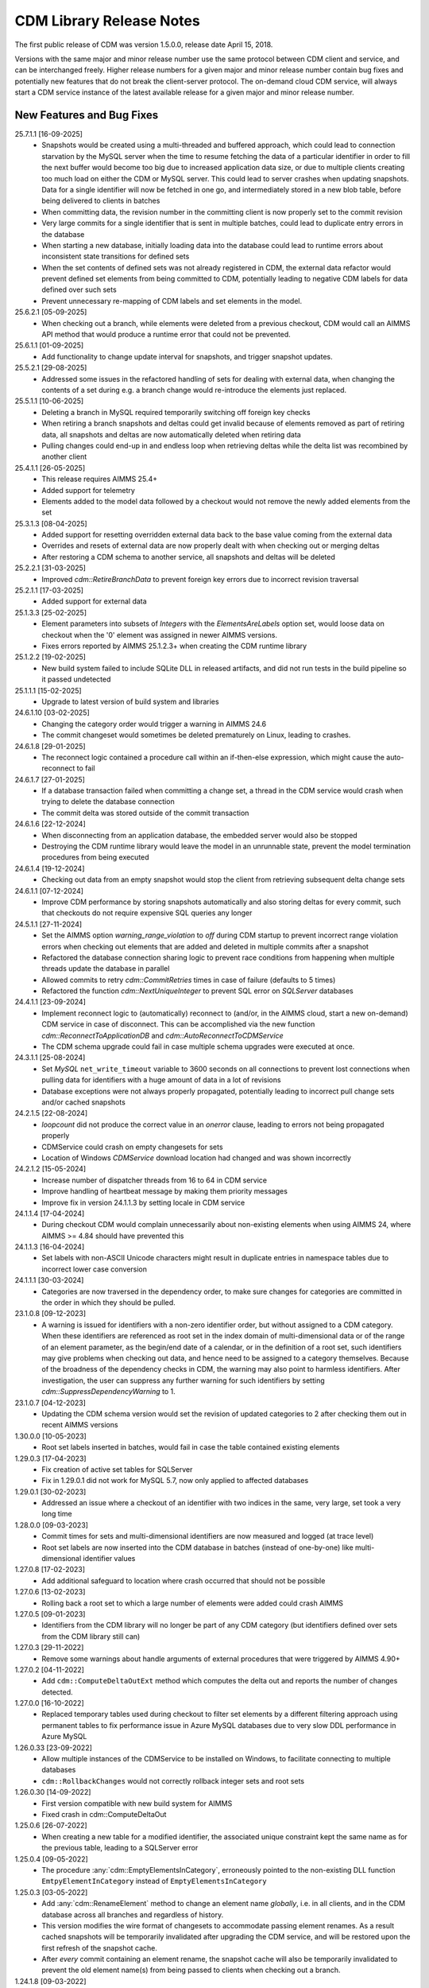 CDM Library Release Notes
**************************

The first public release of CDM was version 1.5.0.0, release date April 15, 2018. 

Versions with the same major and minor release number use the same protocol between CDM client and service, and can be interchanged freely. Higher release numbers for a given major and minor release number contain bug fixes and potentially new features that do not break the client-server protocol. The on-demand cloud CDM service, will always start a CDM service instance of the latest available release for a given major and minor release number.

New Features and Bug Fixes
--------------------------
25.7.1.1 [16-09-2025]
	- Snapshots would be created using a multi-threaded and buffered approach, which could lead to connection starvation by the MySQL server when the time to resume fetching the data of a particular identifier in order to fill the next buffer would become too big due to increased application data size, or due to multiple clients creating too much load on either the CDM or MySQL server. This could lead to server crashes when updating snapshots. Data for a single identifier will now be fetched in one go, and intermediately stored in a new blob table, before being delivered to clients in batches
	- When committing data, the revision number in the committing client is now properly set to the commit revision
	- Very large commits for a single identifier that is sent in multiple batches, could lead to duplicate entry errors in the database
	- When starting a new database, initially loading data into the database could lead to runtime errors about inconsistent state transitions for defined sets
	- When the set contents of defined sets was not already registered in CDM, the external data refactor would prevent defined set elements from being committed to CDM, potentially leading to negative CDM labels for data defined over such sets
	- Prevent unnecessary re-mapping of CDM labels and set elements in the model.
	
	
25.6.2.1 [05-09-2025]
	- When checking out a branch, while elements were deleted from a previous checkout, CDM would call an AIMMS API method that would produce a runtime error that could not be prevented.
	
25.6.1.1 [01-09-2025]
	- Add functionality to change update interval for snapshots, and trigger snapshot updates.
	
25.5.2.1 [29-08-2025]
	- Addressed some issues in the refactored handling of sets for dealing with external data, when changing the contents of a set during e.g. a branch change would re-introduce the elements just replaced.

25.5.1.1 [10-06-2025]
	- Deleting a branch in MySQL required temporarily switching off foreign key checks
	- When retiring a branch snapshots and deltas could get invalid because of elements removed as part of retiring data, all snapshots and deltas are now automatically deleted when retiring data
	- Pulling changes could end-up in and endless loop when retrieving deltas while the delta list was recombined by another client
	
25.4.1.1 [26-05-2025]
	- This release requires AIMMS 25.4+
	- Added support for telemetry
	- Elements added to the model data followed by a checkout would not remove the newly added elements from the set

25.3.1.3 [08-04-2025]
	- Added support for resetting overridden external data back to the base value coming from the external data
	- Overrides and resets of external data are now properly dealt with when checking out or merging deltas
	- After restoring a CDM schema to another service, all snapshots and deltas will be deleted

25.2.2.1 [31-03-2025]
	- Improved `cdm::RetireBranchData` to prevent foreign key errors due to incorrect revision traversal
	
25.2.1.1 [17-03-2025]
	- Added support for external data
	
25.1.3.3 [25-02-2025]
	- Element parameters into subsets of `Integers` with the `ElementsAreLabels` option set, would loose data on checkout when the '0' element was assigned in newer AIMMS versions.
	- Fixes errors reported by AIMMS 25.1.2.3+ when creating the CDM runtime library

25.1.2.2 [19-02-2025]
	- New build system failed to include SQLite DLL in released artifacts, and did not run tests in the build pipeline so it passed undetected

25.1.1.1 [15-02-2025]
	- Upgrade to latest version of build system and libraries

24.6.1.10 [03-02-2025]
	- Changing the category order would trigger a warning in AIMMS 24.6
	- The commit changeset would sometimes be deleted prematurely on Linux, leading to crashes.

24.6.1.8 [29-01-2025]
	- The reconnect logic contained a procedure call within an if-then-else expression, which might cause the auto-reconnect to fail

24.6.1.7 [27-01-2025]
	- If a database transaction failed when committing a change set, a thread in the CDM service would crash when trying to delete the database connection
	- The commit delta was stored outside of the commit transaction

24.6.1.6 [22-12-2024]
	- When disconnecting from an application database, the embedded server would also be stopped
	- Destroying the CDM runtime library would leave the model in an unrunnable state, prevent the model termination procedures from being executed
	
24.6.1.4 [19-12-2024]
	- Checking out data from an empty snapshot would stop the client from retrieving subsequent delta change sets
	
24.6.1.1 [07-12-2024]
	- Improve CDM performance by storing snapshots automatically and also storing deltas for every commit, such that checkouts do not require expensive SQL queries any longer
	
24.5.1.1 [27-11-2024]
	- Set the AIMMS option `warning_range_violation` to `off` during CDM startup to prevent incorrect range violation errors when checking out elements that are added and deleted in multiple commits after a snapshot
	- Refactored the database connection sharing logic to prevent race conditions from happening when multiple threads update the database in parallel
	- Allowed commits to retry `cdm::CommitRetries` times in case of failure (defaults to 5 times)
	- Refactored the function `cdm::NextUniqueInteger` to prevent SQL error on `SQLServer` databases

24.4.1.1 [23-09-2024]
	- Implement reconnect logic to (automatically) reconnect to (and/or, in the AIMMS cloud, start a new on-demand) CDM service in case of disconnect. This can be accomplished via the new function `cdm::ReconnectToApplicationDB` and `cdm::AutoReconnectToCDMService`
	- The CDM schema upgrade could fail in case multiple schema upgrades were executed at once.
	
24.3.1.1 [25-08-2024]
	- Set `MySQL` ``net_write_timeout`` variable to 3600 seconds on all connections to prevent lost connections when pulling data for identifiers with a huge amount of data in a lot of revisions
	- Database exceptions were not always properly propagated, potentially leading to incorrect pull change sets and/or cached snapshots
	
24.2.1.5 [22-08-2024]
	- `loopcount` did not produce the correct value in an `onerror` clause, leading to errors not being propagated properly
	- CDMService could crash on empty changesets for sets
	- Location of Windows `CDMService` download location had changed and was shown incorrectly

24.2.1.2 [15-05-2024]
	- Increase number of dispatcher threads from 16 to 64 in CDM service
	- Improve handling of heartbeat message by making them priority messages
	- Improve fix in version 24.1.1.3 by setting locale in CDM service

24.1.1.4 [17-04-2024]
	- During checkout CDM would complain unnecessarily about non-existing elements when using AIMMS 24, where AIMMS >= 4.84 should have prevented this

24.1.1.3 [16-04-2024]
	- Set labels with non-ASCII Unicode characters might result in duplicate entries in namespace tables due to incorrect lower case conversion

24.1.1.1 [30-03-2024]
	- Categories are now traversed in the dependency order, to make sure changes for categories are committed in the order in which they should be pulled.
	
23.1.0.8 [09-12-2023]
	- A warning is issued for identifiers with a non-zero identifier order, but without assigned to a CDM category. When these identifiers are referenced as root set in the index domain of multi-dimensional data or of the range of an element parameter, as the begin/end date of a calendar, or in the definition of a root set, such identifiers may give problems when checking out data, and hence need to be assigned to a category themselves. Because of the broadness of the dependency checks in CDM, the warning may also point to harmless identifiers. After investigation, the user can suppress any further warning for such identifiers by setting `cdm::SuppressDependencyWarning` to 1.
	
23.1.0.7 [04-12-2023]
	- Updating the CDM schema version would set the revision of updated categories to 2 after checking them out in recent AIMMS versions
	
1.30.0.0 [10-05-2023]
	- Root set labels inserted in batches, would fail in case the table contained existing elements
	
1.29.0.3 [17-04-2023]
	- Fix creation of active set tables for SQLServer
	- Fix in 1.29.0.1 did not work for MySQL 5.7, now only applied to affected databases
	
1.29.0.1 [30-02-2023]
	- Addressed an issue where a checkout of an identifier with two indices in the same, very large, set took a very long time

1.28.0.0 [09-03-2023]
	- Commit times for sets and multi-dimensional identifiers are now measured and logged (at trace level)
	- Root set labels are now inserted into the CDM database in batches (instead of one-by-one) like multi-dimensional identifier values

1.27.0.8 [17-02-2023]
	- Add additional safeguard to location where crash occurred that should not be possible
	
1.27.0.6 [13-02-2023]
	- Rolling back a root set to which a large number of elements were added could crash AIMMS

1.27.0.5 [09-01-2023]
	- Identifiers from the CDM library will no longer be part of any CDM category (but identifiers defined over sets from the CDM library still can)

1.27.0.3 [29-11-2022]
	- Remove some warnings about handle arguments of external procedures that were triggered by AIMMS 4.90+

1.27.0.2 [04-11-2022]
	- Add ``cdm::ComputeDeltaOutExt`` method which computes the delta out and reports the number of changes detected.

1.27.0.0 [16-10-2022]
	- Replaced temporary tables used during checkout to filter set elements by a different filtering approach using permanent tables to fix performance issue in Azure MySQL databases due to very slow DDL performance in Azure MySQL
	
1.26.0.33 [23-09-2022]
	- Allow multiple instances of the CDMService to be installed on Windows, to facilitate connecting to multiple databases
	- ``cdm::RollbackChanges`` would not correctly rollback integer sets and root sets 

1.26.0.30 [14-09-2022]
	- First version compatible with new build system for AIMMS
	- Fixed crash in cdm::ComputeDeltaOut

1.25.0.6 [26-07-2022]
	- When creating a new table for a modified identifier, the associated unique constraint kept the same name as for the previous table, leading to a SQLServer error

1.25.0.4 [09-05-2022]
	- The procedure :any:`cdm::EmptyElementsInCategory`, erroneously pointed to the non-existing DLL function ``EmtpyElementInCategory`` instead of ``EmptyElementsInCategory``

1.25.0.3 [03-05-2022]
	- Add :any:`cdm::RenameElement` method to change an element name *globally*, i.e. in all clients, and in the CDM database across all branches and regardless of history.
	- This version modifies the wire format of changesets to accommodate passing element renames. As a result cached snapshots will be temporarily invalidated after upgrading the CDM service, and will be restored upon the first refresh of the snapshot cache. 
	- After *every* commit containing an element rename, the snapshot cache will also be temporarily invalidated to prevent the old element name(s) from being passed to clients when checking out a branch. 
	
1.24.1.8 [09-03-2022]
	- The function :any:`cdm::GetValuesLog` did not function properly for identifier slices.

1.24.1.6 [24-02-2022]
	- Add :any:`cdm::RemoveElementsFromDatabase` to cleanup backing CDM database by removing all data associated with a subset of an element space
	- :any:`cdm::RollbackElementsInCategory`, :any:`cdm::EmptyElementsInCategory` and :any:`cdm::CommitElementsInCategory` now operate on a subset of elements instead of on a single element
	- Add ``cdm::SnapshotSize`` identifier to retrieve size of snapshots from :any:`cdm::GetSnapshotCache`.

1.23.0.9 [23-01-2022]
	- Use of generated action procedure to determine data differences gave rise to extreme memory usage in particular situations
	- Warnings for unmapped labels are only reported 5 times.

1.23.0.6 [25-11-2021]
	- Add additional logging to facilitate better tracing of on-demand CDM service connection failures
	- Fix problem connecting to on-demand CDM service when this was just closing down
	
1.23.0.3 [11-11-2021]
	- Complex category orders could be determined incorrectly

1.23.0.2 [8-11-2021]
	- CDM client could crash when category was no longer connected due to heartbeat failure
	- CDM service erroneously was set to stopping state while it was actually still waiting for new connections

1.23.0.1 [29-10-2021]
	- Set default character set for MySQL to ``utf8mb4`` for new CDM schemas to allow for 4-byte UTF-8 characters, and set up the MySQL client for transport of 4-byte UTF-8 characters. For existing schema, you can replace the character set for the *columns* in identifier tables that hold values with 4-byte UTF-8 characters to ``utf8mb4``, in combination with using CDM version >= 1.23.

1.22.0.15 [09-10-2021]
	- :any:`cdm::CheckoutSnapshot` will now skip non-existing elements when assigning data to model identifiers, instead of producing an error, but only when used with AIMMS versions >= 4.82.4. Such non-existing elements could occur when checking out multiple categories which consisted of a cached snapshot in conjunction with a pull changeset, where the element was deleted in a pull changeset of one category, and some data for that element was changed in another category.
	
1.22.0.11 [02-10-2021]
	- Non-mapped labels in tables for multi-dimensional identifiers and set memberships could lead to client errors, and are now filtered.

1.22.0.10 [30-09-2021]
	- Added capability to clone a CDM database from on database to another (see :any:`cdm::CloneApplicationDatabase`)
	- ``cdm::CommitTimeout`` has been renamed to ``cdm::AsyncTimeout``, is now also used for :any:`cdm::CloneApplicationDatabase`. Normally, the CDM name change file should take care of this name change.
	
1.21.0.4 [21-09-2021]
	- Notify server of regular client termination
	- Decrease heartbeat timings to allow for quicker shutdown of on-demand service
	- Serialize access to list of clients in service to prevent potential race condition in shutdown of on-demand service
	
1.20.0.6 [12-08-2021]
	- In certain situations the identifier ordering could be wrong because of taking into account defined parameters multiple times, leading to botched data checkouts.

1.20.0.3 [06-07-2021]
	- Element names with accents in characters and trailing spaces could lead to a unique index constraint to fail for the MySQL backend. Depending on MySQL version, specific character sets and collations may need to be set on the `name_nc` column in the element space tables associated with the affected sets.
	- Deletion of empty branches could take a lot of time because of needlessly trying to remove data from identifier and set tables.
	- The function ``cdm::EmptyElementInCategory`` would not remove values from element parameters which held the specified element value.
	
1.19.0.25 [22-06-2021]
	- On-demand service in cloud now prints stack trace before exiting on crash.
	
1.19.0.21 [21-06-2021]
	- The function :any:`cdm::CloneAndRollbackElementInCategory` and ``cdm::EmptyElementInCategory`` could crash when logging element names.

1.19.0.19 [11-06-2021]
	- Set maximum lifetime of non-connected on-demand CDM service in cloud to 4 hours
	
1.19.0.15 [10-06-2021]
	- Only load log configuration if no one has been loaded already
	- Table definition would not correctly retrieve the latest version during table verification when connecting to category

1.19.0.9 [09-02-2021]
    - ``cdm::CommitElementInCategory`` could create negative label numbers in the CDM database, when additional elements were created in a set next to the one offered as an argument to the function.
    - :any:`cdm::CommitChanges` would not create any left-over new elements of a set, after a call to ``cdm::CommitElementInCategory``.
    - Added retry capability for cloud CDM service, which may time out and terminate in between obtaining the service URL and the actual connection attempt. 

1.19.0.6 [20-11-2020]
    - Snapshot updating mechanism could end up in an infinite loop performing a check every millisecond.
    - Reduce auto-termination period by 1 minute.

1.19.0.4 [11-09-2020]
    - Evaluation of ``cdm::RevisionBranch`` would result in dense execution, taking excessively long for a large number of revisions.
    
1.19.0.3 [09-09-2020]
    - Calls to :any:`cdm::GetValuesLog` could produce no values if some domain elements in the log values domain or range were not present in the current contents of the corresponding domain sets. Such tuples are now skipped, and the number of skipped values is reported in the log file.
    
1.19.0.2 [03-09-2020]
    - Server-side lock was being held for too long, causing a dead-lock when multiple :any:`cdm::CreateSnapshot` requests were fired at the same time.

1.19.0.1 [31-08-2020]
    - Accessing multiple CDM application databases within a single database server would lead to a separate collection of database connections being used for every application database. All access to CDM application databases within a single database server will now use a shared connection pool, and connections in the pool will be automatically garbage collected after 15 minutes of inactivity.

1.18.0.29 [27-08-2020]
    - Some definitions of sets in the CDM library gave syntax and semantic errors in the cloud, preventing CMD apps from being published.
    - The thread for automatically updating snapshots could crash the CDM service when a database connection was misconfigured.
    - The function ``cdm::DetermineCategoryOrder`` did not fully compute all category dependencies. Because this makes the check for cross-dependencies stricter, in rare cases this might lead to a re-ordering of cross-dependent categories and a potential change in the loading order of data if a model actually has dependency problems with its CDM categories.
    
1.18.0.26 [17-08-2020]
    - Subsets were not filtered during checkout to only pass the non-empty elements.
    
1.18.0.25 [12-08-2020]
    - Re-committing unmapped labels when a client category was not up-to-date, could cause a crash in the CDM server.
    - Addded new function to fill ``cdm::Categories`` without actually having to call ``cdm::CreateRuntimeLibrary``.
    
1.18.0.23 [05-08-2020]
    - The function :any:`cdm::CreateBranch` will now automatically update the set ``cdm::Branches`` with the new branch information.
    
1.18.0.21 [21-07-2020]
    - Addresses a performance degradation in computing differences between current and committed data.
    - Function :any:`cdm::DeleteDependentBranches` could delete branches originating after the given end revision.
    - :any:`cdm::PullChanges` could fail to use cached commits when called from a commit notification if two categories were committed intermittently, leading to increased pull times in the presence of multiple clients auto-pulling the changes.
    
1.18.0.14 [16-07-2020]
    - Changing 0.0 to zero would not be detected by CDM because of the semantics of numerical ``<>`` operator in AIMMS.

1.18.0.13 [14-07-2020]
    - Unitialized local variable could cause crash on Linux.
    
1.18.0.11 [01-07-2020]
    - Fixed missing symbol in ``libcdm.so`` on Linux

1.18.0.9 [24-06-2020]
    - Changesets are now compressed during transport to reduce transmission time and in database cache to reduce stored snapshot size.
    - Introduced separate function :any:`cdm::CreateSnapshot` to create a cached snapshot asynchronously and completely server-side.
    - Removed the optional ``cacheUpdate`` argument from :any:`cdm::CheckoutSnapshot` function.
    - The procedure ``cdm::RetireBranchData`` has been implemented in a totally different manner because a fix to the previous implementation fundamentally prevented it from working for SQLServer-backed CDM instances.
    - Stopped supporting VC120-based AIMMS versions.

NB. Because the wire and storage format for snapshots changed, all cached snapshots stored in the CDM database will be deleted. Also, the function prototypes for creating snapshots and retiring branch data are changed. If you used these functionalities before, you should update your model.

1.17.1.13 [10-03-2020]
    - In ``cdm::DataChangeProcedure`` pass on exception only on last retry.
    
1.17.1.12 [25-02-2020]
    - CDM runtime identifiers for identifiers with defaults and a derived unit, would inadvertently get a default in the base unit, leading to unnecessary commits to the CDM database.
    - Identifier-specific commit cardinalities could fail the ``cdm::GetRevisions`` function for identifiers that no longer exist in the model
    - The CDM runtime could fail when retrieving branch data for branch- and revision-related identifiers in the CDM library with different internal AIMMS storage types.

1.17.1.9 [17-02-2020]
    - Listen to incoming commit notifications in default callback ``cdm::DataChangeProcedure`` to minimize the chance for ``cdm::CommitChanges`` to fail for auto-commit categories.

1.17.1.8 [14-02-2020]
    - Fixed membership check for element parameters into root sets.
    - Deleted root set elements would not be deleted properly from other sessions in all circumstances.
    - Re-order changeset handling such that all changesets are retrieved prior to handling all element space changes of all changesets prior to handling all data changes of all changesets in order to prevent root set mismatches when reading multi-dimensional data from a snapshot in some category associated with a root set from another category where the element was deleted during a revision after the snapshot revision.
    - Make rollback more robust against element parameters holding inactive values.
    - When committing root sets adapt label membership of element space.
    - Check for incoming notifications after waiting for data changes to allow notifications to be handled prior to auto-committing.
    - Function to retrieve branch name would actually try to find branch name in databases set.
    - Elements of defined root sets would not always be committed immediately the first commit after database creation.
    
1.17.1.2 [12-02-2020]
    - Data changes for identifiers in some category associated with set elements added and removed to a root set contained in another category in a revision range loaded after a cached snapshot would lead to a runtime error, because such set elements would not be contained in this root set when loading the data. Data changes for such elements are now filtered out when loading the data in the AIMMS client.
    - In rare occasions, CDM could try to retrieve the element name of set elements that were registered as being added at one time, but removed from the model later on, leading to faulty element names. Element names are now registered when the corresponding newly added elements are discovered by CDM.

NB. This fix required a change in the format of the changesets sent over the wire, which is also the format of the cached snapshots in the CDM database. Consequently, any existing old-format snapshots stored in the CDM database will be deleted on first load, and should be re-created from within the CDM-enabled application.

1.16.0.8 [05-02-2020]
    - Labels added prior to a snapshot revision, but then removed from the set in the snapshot revision, could lead to client-side data loss when such a label was re-added as part of a revision range passed to the client during a checkout based on a cached snapshot.
1.16.0.7 [30-01-2020]
    - Having predeclared identifiers in ``cdm::AllCDMIdentifiers`` would make the call to :any:`AttributeToString` fail PRO solver sessions.
    - Add ``cdm::IdentifierOrderOverride`` to CDM library to allow manually setting identifier order for category identifiers set via ``cdm::IdentifierCategoryOverride``.
    
1.16.0.5 [29-01-2020]
    - Pull changesets being appended to checkout snapshots could represent revision ranges that add root set elements with associated data, and subsequently delete such elements, leading to partially failed checkouts because of inactive data when handling the changeset.
    - Domain errors when pulling in changes would only appear in log files and not in client session.

1.16.0.3 [22-01-2020]
    - Predeclared identifiers could not be part of any category.

1.16.0.2 [21-01-2020]
    - When contents of root sets was added Through multiple change sets during checkout (e.g. when using cached checkout snapshots), the root set would only contain the elements added during the last change set. 
    - Recompile CDM runtime library before calling action procedures to prevent compile errors due to edit actions in other runtime libraries such as the WebUI runtime library.

1.16.0.0 [16-01-2020]
    - Data manipulations involving shadow identifiers when committing, checking out and pulling changes, are now running faster by executing them in a procedure in the CDM runtime library, instead of retrieving, comparing and setting all data Through the AIMMS API.

1.15.0.22 [11-01-2020]
    - Add ``cdm::IdentifierCategoryOverride`` to CDM library to allow adding identifiers from read-only libraries to categories

    Up until release 1.15.0.20, set membership for newly added labels to any (non-integer) root set in your model was *never* set explicitly, but was *always* implicitly set server-side when such labels were presented to the CDM service. In support of the commit changeset caching feature introduced in CDM release 1.15, set membership is now always required to be set explicitly,  but explicitly setting set membership is only possible if the root set is actually contained in *some* category in your CDM setup. However, for any root set that is part of read-only libraries of your model, adding it to a category was impossible because it was impossible to add the ``cdm::category`` annotation. Through the identifier ``cdm::IdentifierCategoryOverride``, you now have the ability to add such root sets to a CDM category. 

1.15.0.21 [10-01-2020]
    - Terminating the cache update thread would crash AIMMS developer when closing a project running an embedded CDM service
    
1.15.0.20 [08-01-2020]
    - Failed commit could lead to labels to be translated to non-existent label numbers in subsequent commits
    - Label numbers erroneously ending up with an empty label name in the database could confuse the corresponding set in model and lead to an execution error; such labels are now skipped
    - Fix a potential commit error when committing to a newly created database a label that was added as a default to an element parameter
    - Speed-up of :any:`cdm::EnumerateBranches` and :any:`cdm::ConnectToCategory` by reducing the number of database queries used to produce the result
    - *Commit changesets* are now cached, allowing other clients pulling the same changeset due to a commit notification to retrieve it without any database access, leading to a drastic reduction in database load and pull timings 
    - *Checkout snapshots* for a specific category-branch combination can now be cached, with a specified interval for the cached snapshot to be updated by the server. Checkout requests on the same category-branch combination will now look for a cached snapshot, and combine this with a pull request from the cached snapshot to the head of the branch to produce the requests checkout. When snapshot caching is enabled, this will lead to drastically reduced checkout times.
    
    For CDM backends backed by a MySQL database, you may need to increase the value of the MySQL option ``max_allowed_packet`` for categories containing a lot of data. If packet size is not big enough to contain the entire snapshot, the connection to the database will be lost when the CDM service tries to store the snapshot. 
    
1.14.0.7 [24-10-2019]
    - Left-over temporary tables are now removed at service startup

1.14.0.6 [14-10-2019]
    - Checkout of a simple *integer* subset with large amount of both element additions and deletions could lead to crash
    
1.14.0.5 [04-10-2019]
    - Modified ``cdm::DefaultCommitInfoNotification`` to allow strictly sequential pulling per commit per category in order to maintain proper cross-category root set - subset relationships in special cases.

1.14.0.4 [03-10-2019]
    - Changes in multi-dimensional identifiers due to data becoming inactive due to elements being removed from domain sets that were true *subsets* were committed on the first *real* change to such identifiers. Changes due to data becoming inactive are now never committed regardless of whether the domain sets are root set or subsets.
    - Yet unhandled data change events could cause the function :any:`cdm::WaitForCommitNotifications` to timeout
    
1.14.0.1 [27-09-2019]
    - Selected sensible default and alternative filter strategies for all supported databases.
    - Added commit timeout next to call timeout argument in :any:`cdm::ConnectToApplicationDatabase`, and lowered default call timeout.
    - Suppressed commit dialog that appeared when commits lasted at least 60 seconds in the WinUI by default.
    - Added customizable notification and datachange procedures to ``cdm::CreateCategories`` call as well
    - Introduced state machine for correctly keeping CDM identifier state in all use cases
    - Merging in external data could lead to AIMMS errors in certain situations
    - Commit notifications could be held back by the CDM DLL, causing certain revisions of some categories not to be updated as much as they could by the default commit notification procedure. All commit notifications are now forwarded to the specified commit notification procedure in the model.
    - Introduced :any:`cdm::WaitForCommitNotifications` function, to allow the model to wait for and execute commit notifications synchronously prior to e.g. committing category changes to minimize the chance of failed commits due to running behind compared to the CDM server.
    
1.13.1.33 [29-08-2019]
    - Index columns of multidimensional identifier tables were not declared as ``not null``.
    - Added option to database configuration file to convert schema and table names to lower case.

1.13.1.31 [27-08-2019]
    - Improved code to implement CDM schema update CDM-2019-06-01 to prevent empty column names for redefined tables.
    
1.13.1.30 [21-08-2019]
    - CDM schema update CDM-2019-06-01 could leave upgraded CDM databases with wrong value column names
    - Introduced runtime parameter to allow for alternative filtering strategy that works more performant for a low active/total ratio of domain set elements during checkout.

1.13.1.26 [20-08-2019]
    - Failed data pull would rollback local changes instead of clearing delta-in identifiers.
    - :any:`cdm::ConnectToCategory` could be called multiple times, leading to multiple commit notifications being fired to single client.
    - Category-dependent notification and datachange procedures communicated when calling ``cdm::ConnectToApplicationDB`` can now be set via element parameters ``cdm::DefaultNotificationProcedure`` and ``cdm::DefaultDataChangeProcedure``.

1.13.1.18 [31-07-2019]
    - Translation vectors for set elements could be resized too small when extending sets, leading to potential data loss
    
1.13.1.15 [18-07-2019]
    - Multiple clients retrieving domain set data simultaneously (e.g. upon commit notify), could result in a server crash due to a race condition introduced by the branch-dependent domain set filtering added in CDM version 1.11
    - Newly added domain set elements during ``cdm::CommitElementInCategory`` are now restricted to the specified element in the specified set only
    
1.13.1.4 [11-07-2019]
    - Added client and service instance ids to improve service logging and matching of service and client log files
    - Improve dump file creation on-premise
    
1.12.0.7 [09-07-2019]
    - Added support for new ``cdm::CommitElementInCategory`` method
    - Added support creating of dump files (on-premise) or core dumps (cloud platform)
    
1.11.0.4 [16-06-2019]
    - When domain set membership tables were stored in a category checked-out from a different branch than the categories containing identifier data dependent on these domain sets, checking out the data category containing such identifiers would result in empty data. Now, when checking out, identifier data will be filtered against the active set elements of domain sets with regard to the checked-out branch of the categories containing such domain sets. 
    - When upgrading older CDM servers to more recent versions, the naming of truncated column names longer than the maximum column name length supported by the backing database could be changed depending on the deployment platform and compiler used to create the CDM server executables, leading to errors when checking out or committing data from such old databases. During the upgrade to version 1.11.0.1 or beyond, the existing truncated column names will now be stored in an additional column of the intrinsic CDM data definition table and used during data transfer. This will upgrade the CDM database version key. After the CDM database upgrade, the original CDM servers will still be able to use such upgraded CDM databases as before.
    - Negative integer labels could erroneously be translated to unmapped labels from other sets, leading to data being stored for incorrect tuples, and possibly to duplicate tuple error during commits.
    - Category ordering algorithm could lead to incorrect ordering in the presence of defined subsets that were artificially included in the identifier ordering to help the CDM dll to update such subsets when needed during checkouts.
    - This build will no longer support Win32 AIMMS versions
      
1.10.0.7 [20-05-2019]
    - Reading data for integer sets could cause a crash
 
1.10.0.6 [14-05-2019]
    - Added support for release notes

1.10.0.3 [11-05-2019]
    - Improve performance by not unnecessarily pulling category data upon new commit notifications when categories were already at the latest revision. Note that the commit notification procedures   have gotten a new optional 4:superscript:`th` argument, which is required for this performance improvement to work. If you have implemented a custom commit notification procedure, then you should add the 4:superscript:`th` argument and re-visit ``cdm::DefaultCommitInfoNotification`` to investigate what further changes to your custom commit notification procedure are required.

1.9.0.12 [25-04-2019]
    - On-demand CDM service in AIMMS cloud could hang on exit, leading to new clients not being serviced properly
    
1.9.0.11 [24-04-2019]
    - Automatic conversion of string to int did not work on all databases in :any:`cdm::NextUniqueInteger`.
    - ``cdm::EmptyElementInCategory`` could assign empty value to non-existing tuple.
    - Records of snapshot revision in ``cdm::RetireBranchData`` had ids potentially greater than ids of later revisions on same branch, leading to erroneous checkout results.

1.9.0.7 [23-04-2019]
    - MSOBDCSQL13 driver for SQLServer did not accept automatic conversion from integer to string in :any:`cdm::NextUniqueInteger` implementation.

1.9.0.6 [11-04-2019]
    - Added DLL that was preventing CDM from being run from Windows PRO client

1.9.0.4 [09-04-2019]
    - ``cdm::Branches`` set elements were determined with respect to incorrect set in :any:`cdm::AddBranchToCompareSnapshots`.
    
1.9.0.3 [05-04-2019]
    - Added capability to retire intermediate commits by a single snapshot, via ``cdm::RetireBranchData`` function.
    - Modified code to use non-persistent intermediate tables for storing current set content when checking out data to speed up checkout.
    - Added ``cdm::RevisionIdentifierCard`` identifier, holding per-revision cardinality of changes for each individual identifier.
    - When checking out data, cleanup ``cdmrt::ci`` and ``cdmrt::cri`` identifiers in addition to emptying, in case domain sets have been cleared which might leave inactive data behind.
    
1.8.0.27 [27-03-2019]
    - Added capability to compare branches via ``cdmrt::bci`` shadow identifiers, and ``cdm::AddBranchToCompareShapshot`` and 
		``cdm::DeleteBranchFromCompareSnapshot`` functions.
    
1.8.0.22 [04-03-2019]
    - Fixed :any:`cdm::CloneAndRollbackElementInCategory` for integer sets where integer master set (i.e. not root set) is not in the category to which the function is applied.
    - Inactive data due to inactive domain set elements could lead to delta out of identifiers with such inactive data not to be stored, and consequently the commit to be only partial.
    - Element parameter with default that was not (by coincidence) an integer, lead to database query errors, because of not being translated to label number in all cases.
    - Modified code to circumvent MSOBDCSQL13 driver problem.
    - Modified code to skip unresolvable tuples when handling incoming changes for multi-dimensional identifiers, and log the corresponding offending label names, instead of skipping the entire assignment to the model identifiers

1.8.0.3 [09-10-2018]
    - Added :any:`cdm::NextUniqueInteger`, :any:`cdm::CloneAndRollbackElementInCategory` and ``cdm::RollbackElementInCategory`` functions.
    - Identifier with additional index was not picked up correctly when connecting to database (non-matching or less indices were picked up correctly).
    
1.7.0.0 [12-09-2018]
    - Added support for VS2017 builds of AIMMS.

1.6.0.6 [06-09-2018]
    - Fixed foreign key constraint problem when deleting branches
    - Modified code to catch connection lost exceptions and report properly to the model
    
1.6.0.0 [26-07-2018]
    - Added :any:`cdm::DeleteBranch` function.
    
1.5.0.10 [09-05-2018]
    - Modified code to support relative tolerance when comparing values
    
1.5.0.0 [15-04-2018]
    - Initial public release of the CDM library




.. spelling:word-list::

    performant
    unhandled